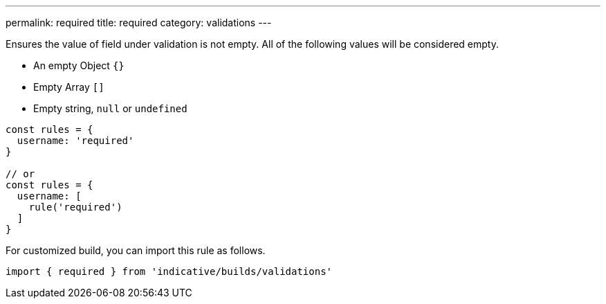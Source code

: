 ---
permalink: required
title: required
category: validations
---

Ensures the value of field under validation is not empty. All of the following
values will be considered empty.
 
[ul-shrinked]
- An empty Object `{}`
- Empty Array `[]`
- Empty string, `null` or `undefined`
 
[source, js]
----
const rules = {
  username: 'required'
}
 
// or
const rules = {
  username: [
    rule('required')
  ]
}
----
For customized build, you can import this rule as follows.
[source, js]
----
import { required } from 'indicative/builds/validations'
----